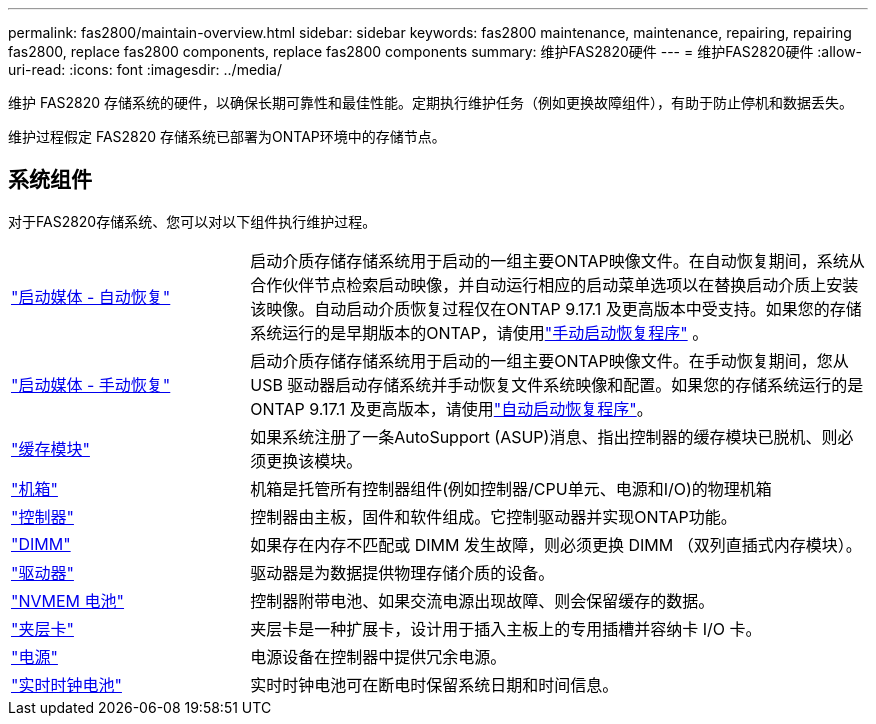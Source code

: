 ---
permalink: fas2800/maintain-overview.html 
sidebar: sidebar 
keywords: fas2800 maintenance, maintenance, repairing, repairing fas2800, replace fas2800 components, replace fas2800 components 
summary: 维护FAS2820硬件 
---
= 维护FAS2820硬件
:allow-uri-read: 
:icons: font
:imagesdir: ../media/


[role="lead"]
维护 FAS2820 存储系统的硬件，以确保长期可靠性和最佳性能。定期执行维护任务（例如更换故障组件），有助于防止停机和数据丢失。

维护过程假定 FAS2820 存储系统已部署为ONTAP环境中的存储节点。



== 系统组件

对于FAS2820存储系统、您可以对以下组件执行维护过程。

[cols="25,65"]
|===


 a| 
link:bootmedia-replace-workflow-bmr.html["启动媒体 - 自动恢复"]
 a| 
启动介质存储存储系统用于启动的一组主要ONTAP映像文件。在自动恢复期间，系统从合作伙伴节点检索启动映像，并自动运行相应的启动菜单选项以在替换启动介质上安装该映像。自动启动介质恢复过程仅在ONTAP 9.17.1 及更高版本中受支持。如果您的存储系统运行的是早期版本的ONTAP，请使用link:bootmedia-replace-workflow.html["手动启动恢复程序"] 。



 a| 
link:bootmedia-replace-workflow.html["启动媒体 - 手动恢复"]
 a| 
启动介质存储存储系统用于启动的一组主要ONTAP映像文件。在手动恢复期间，您从 USB 驱动器启动存储系统并手动恢复文件系统映像和配置。如果您的存储系统运行的是ONTAP 9.17.1 及更高版本，请使用link:bootmedia-replace-workflow-bmr.html["自动启动恢复程序"]。



 a| 
link:caching-module-replace.html["缓存模块"]
 a| 
如果系统注册了一条AutoSupport (ASUP)消息、指出控制器的缓存模块已脱机、则必须更换该模块。



 a| 
link:chassis-replace-overview.html["机箱"]
 a| 
机箱是托管所有控制器组件(例如控制器/CPU单元、电源和I/O)的物理机箱



 a| 
link:controller-replace-overview.html["控制器"]
 a| 
控制器由主板，固件和软件组成。它控制驱动器并实现ONTAP功能。



 a| 
link:dimm-replace.html["DIMM"]
 a| 
如果存在内存不匹配或 DIMM 发生故障，则必须更换 DIMM （双列直插式内存模块）。



 a| 
link:drive-replace.html["驱动器"]
 a| 
驱动器是为数据提供物理存储介质的设备。



 a| 
link:nvmem-nvram-battery-replace.html["NVMEM 电池"]
 a| 
控制器附带电池、如果交流电源出现故障、则会保留缓存的数据。



 a| 
link:pci-cards-and-risers-replace.html["夹层卡"]
 a| 
夹层卡是一种扩展卡，设计用于插入主板上的专用插槽并容纳卡 I/O 卡。



 a| 
link:power-supply-swap-out.html["电源"]
 a| 
电源设备在控制器中提供冗余电源。



 a| 
link:rtc-battery-replace.html["实时时钟电池"]
 a| 
实时时钟电池可在断电时保留系统日期和时间信息。

|===